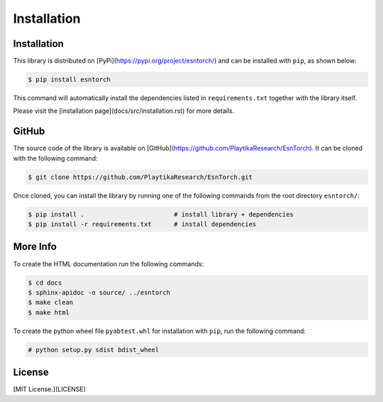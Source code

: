 .. _installation:

============
Installation
============




Installation
------------

This library is distributed on [PyPi](https://pypi.org/project/esntorch/) and
can be installed with ``pip``, as shown below:

.. code::

    $ pip install esntorch

This command will automatically install the dependencies listed in ``requirements.txt``
together with the library itself.

Please visit the [installation page](docs/src/installation.rst) for more details.


GitHub
------

The source code of the library is available on [GitHub](https://github.com/PlaytikaResearch/EsnTorch).
It can be cloned with the following command:

.. code::

    $ git clone https://github.com/PlaytikaResearch/EsnTorch.git


Once cloned, you can install the library by running one of the following commands
from the root directory ``esntorch/``:

.. code::

    $ pip install .                        # install library + dependencies
    $ pip install -r requirements.txt      # install dependencies



More Info
---------

To create the HTML documentation run the following commands:

.. code::

    $ cd docs
    $ sphinx-apidoc -o source/ ../esntorch
    $ make clean
    $ make html


To create the python wheel file ``pyabtest.whl`` for installation with ``pip``, run the following command:

.. code::

    # python setup.py sdist bdist_wheel



License
-------

[MIT License.](LICENSE)